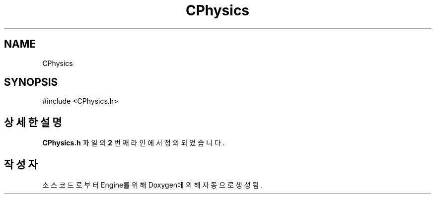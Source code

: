 .TH "CPhysics" 3 "Version 1.0" "Engine" \" -*- nroff -*-
.ad l
.nh
.SH NAME
CPhysics
.SH SYNOPSIS
.br
.PP
.PP
\fR#include <CPhysics\&.h>\fP
.SH "상세한 설명"
.PP 
\fBCPhysics\&.h\fP 파일의 \fB2\fP 번째 라인에서 정의되었습니다\&.

.SH "작성자"
.PP 
소스 코드로부터 Engine를 위해 Doxygen에 의해 자동으로 생성됨\&.
